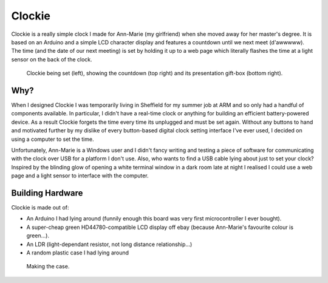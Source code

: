 Clockie
=======

Clockie is a really simple clock I made for Ann-Marie (my girlfriend) when she
moved away for her master's degree. It is based on an Arduino and a simple LCD
character display and features a countdown until we next meet (d'awwwww).  The
time (and the date of our next meeting) is set by holding it up to a web page
which literally flashes the time at a light sensor on the back of the clock.

.. figure:: https://raw.github.com/mossblaser/Clockie/master/images/moneyshot.jpg
	
	Clockie being set (left), showing the countdown (top right) and its
	presentation gift-box (bottom right).

Why?
----

When I designed Clockie I was temporarily living in Sheffield for my summer job
at ARM and so only had a handful of components available. In particular, I
didn't have a real-time clock or anything for building an efficient
battery-powered device. As a result Clockie forgets the time every time its
unplugged and must be set again. Without any buttons to hand and
motivated further by my dislike of every button-based digital clock setting
interface I've ever used, I decided on using a computer to set the time.

Unfortunately, Ann-Marie is a Windows user and I didn't fancy writing and
testing a piece of software for communicating with the clock over USB for a
platform I don't use. Also, who wants to find a USB cable lying about just to
set your clock? Inspired by the blinding glow of opening a white terminal window
in a dark room late at night I realised I could use a web page and a light
sensor to interface with the computer.

Building Hardware
-----------------

Clockie is made out of:

* An Arduino I had lying around (funnily enough this board was very first
  microcontroller I ever bought).
* A super-cheap green HD44780-compatible LCD display off ebay (because
  Ann-Marie's favourite colour is green...).
* An LDR (light-dependant resistor, not long distance relationship...)
* A random plastic case I had lying around

.. figure:: https://raw.github.com/mossblaser/Clockie/master/images/case.jpg
	
	Making the case.
